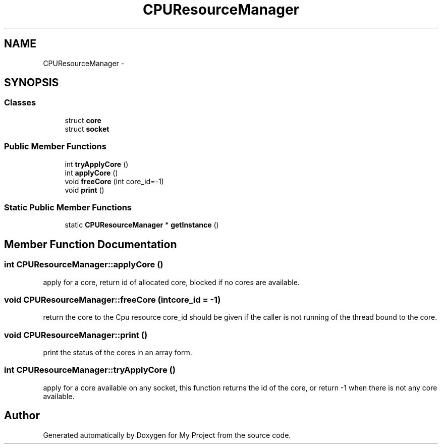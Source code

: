 .TH "CPUResourceManager" 3 "Fri Oct 9 2015" "My Project" \" -*- nroff -*-
.ad l
.nh
.SH NAME
CPUResourceManager \- 
.SH SYNOPSIS
.br
.PP
.SS "Classes"

.in +1c
.ti -1c
.RI "struct \fBcore\fP"
.br
.ti -1c
.RI "struct \fBsocket\fP"
.br
.in -1c
.SS "Public Member Functions"

.in +1c
.ti -1c
.RI "int \fBtryApplyCore\fP ()"
.br
.ti -1c
.RI "int \fBapplyCore\fP ()"
.br
.ti -1c
.RI "void \fBfreeCore\fP (int core_id=-1)"
.br
.ti -1c
.RI "void \fBprint\fP ()"
.br
.in -1c
.SS "Static Public Member Functions"

.in +1c
.ti -1c
.RI "static \fBCPUResourceManager\fP * \fBgetInstance\fP ()"
.br
.in -1c
.SH "Member Function Documentation"
.PP 
.SS "int CPUResourceManager::applyCore ()"
apply for a core, return id of allocated core, blocked if no cores are available\&. 
.SS "void CPUResourceManager::freeCore (intcore_id = \fC-1\fP)"
return the core to the Cpu resource core_id should be given if the caller is not running of the thread bound to the core\&. 
.SS "void CPUResourceManager::print ()"
print the status of the cores in an array form\&. 
.SS "int CPUResourceManager::tryApplyCore ()"
apply for a core available on any socket, this function returns the id of the core, or return -1 when there is not any core available\&. 

.SH "Author"
.PP 
Generated automatically by Doxygen for My Project from the source code\&.
